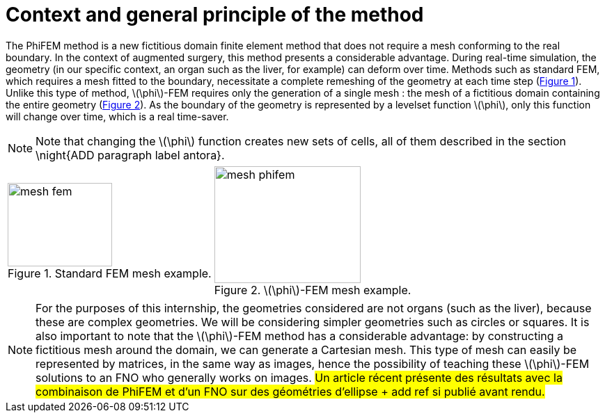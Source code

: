 :stem: latexmath
:xrefstyle: short
= Context and general principle of the method

The PhiFEM method is a new fictitious domain finite element method that does not require a mesh conforming to the real boundary. In the context of augmented surgery, this method presents a considerable advantage. During real-time simulation, the geometry (in our specific context, an organ such as the liver, for example) can deform over time. Methods such as standard FEM, which requires a mesh fitted to the boundary, necessitate a complete remeshing of the geometry at each time step (<<mesh_fem>>). Unlike this type of method, stem:[\phi]-FEM requires only the generation of a single mesh : the mesh of a fictitious domain containing the entire geometry (<<mesh_phifem>>). As the boundary of the geometry is represented by a levelset function stem:[\phi], only this function will change over time, which is a real time-saver.


[NOTE]
====
Note that changing the stem:[\phi] function creates new sets of cells, all of them described in the section \night{ADD paragraph label antora}.
====

[cols="a,a"]
|===
|[[mesh_fem]]
.Standard FEM mesh example.
image::FEM/mesh_fem.png[width=150.0,height=120.0]
|[[mesh_phifem]]
.stem:[\phi]-FEM mesh example.
image::FEM/mesh_phifem.png[width=210.0,height=168.0]

|===


[NOTE]
====
For the purposes of this internship, the geometries considered are not organs (such as the liver), because these are complex geometries. We will be considering simpler geometries such as circles or squares. It is also important to note that the stem:[\phi]-FEM method has a considerable advantage: by constructing a fictitious mesh around the domain, we can generate a Cartesian mesh. This type of mesh can easily be represented by matrices, in the same way as images, hence the possibility of teaching these stem:[\phi]-FEM solutions to an FNO who generally works on images. #Un article récent présente des résultats avec la combinaison de PhiFEM et d'un FNO sur des géométries d'ellipse + add ref si publié avant rendu.#
====

